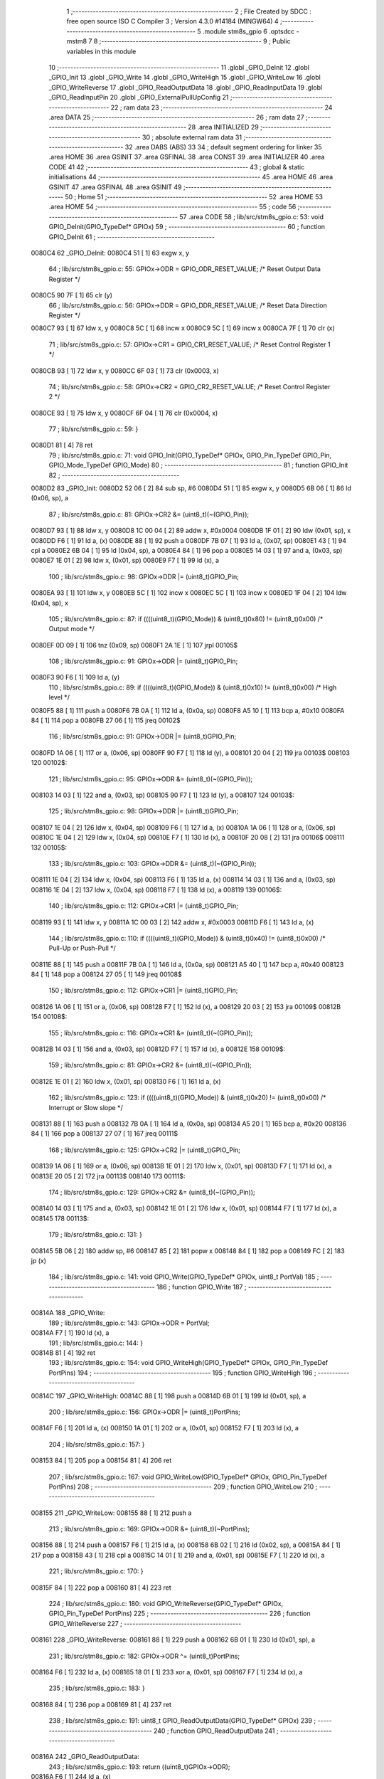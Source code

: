                                       1 ;--------------------------------------------------------
                                      2 ; File Created by SDCC : free open source ISO C Compiler 
                                      3 ; Version 4.3.0 #14184 (MINGW64)
                                      4 ;--------------------------------------------------------
                                      5 	.module stm8s_gpio
                                      6 	.optsdcc -mstm8
                                      7 	
                                      8 ;--------------------------------------------------------
                                      9 ; Public variables in this module
                                     10 ;--------------------------------------------------------
                                     11 	.globl _GPIO_DeInit
                                     12 	.globl _GPIO_Init
                                     13 	.globl _GPIO_Write
                                     14 	.globl _GPIO_WriteHigh
                                     15 	.globl _GPIO_WriteLow
                                     16 	.globl _GPIO_WriteReverse
                                     17 	.globl _GPIO_ReadOutputData
                                     18 	.globl _GPIO_ReadInputData
                                     19 	.globl _GPIO_ReadInputPin
                                     20 	.globl _GPIO_ExternalPullUpConfig
                                     21 ;--------------------------------------------------------
                                     22 ; ram data
                                     23 ;--------------------------------------------------------
                                     24 	.area DATA
                                     25 ;--------------------------------------------------------
                                     26 ; ram data
                                     27 ;--------------------------------------------------------
                                     28 	.area INITIALIZED
                                     29 ;--------------------------------------------------------
                                     30 ; absolute external ram data
                                     31 ;--------------------------------------------------------
                                     32 	.area DABS (ABS)
                                     33 
                                     34 ; default segment ordering for linker
                                     35 	.area HOME
                                     36 	.area GSINIT
                                     37 	.area GSFINAL
                                     38 	.area CONST
                                     39 	.area INITIALIZER
                                     40 	.area CODE
                                     41 
                                     42 ;--------------------------------------------------------
                                     43 ; global & static initialisations
                                     44 ;--------------------------------------------------------
                                     45 	.area HOME
                                     46 	.area GSINIT
                                     47 	.area GSFINAL
                                     48 	.area GSINIT
                                     49 ;--------------------------------------------------------
                                     50 ; Home
                                     51 ;--------------------------------------------------------
                                     52 	.area HOME
                                     53 	.area HOME
                                     54 ;--------------------------------------------------------
                                     55 ; code
                                     56 ;--------------------------------------------------------
                                     57 	.area CODE
                                     58 ;	lib/src/stm8s_gpio.c: 53: void GPIO_DeInit(GPIO_TypeDef* GPIOx)
                                     59 ;	-----------------------------------------
                                     60 ;	 function GPIO_DeInit
                                     61 ;	-----------------------------------------
      0080C4                         62 _GPIO_DeInit:
      0080C4 51               [ 1]   63 	exgw	x, y
                                     64 ;	lib/src/stm8s_gpio.c: 55: GPIOx->ODR = GPIO_ODR_RESET_VALUE; /* Reset Output Data Register */
      0080C5 90 7F            [ 1]   65 	clr	(y)
                                     66 ;	lib/src/stm8s_gpio.c: 56: GPIOx->DDR = GPIO_DDR_RESET_VALUE; /* Reset Data Direction Register */
      0080C7 93               [ 1]   67 	ldw	x, y
      0080C8 5C               [ 1]   68 	incw	x
      0080C9 5C               [ 1]   69 	incw	x
      0080CA 7F               [ 1]   70 	clr	(x)
                                     71 ;	lib/src/stm8s_gpio.c: 57: GPIOx->CR1 = GPIO_CR1_RESET_VALUE; /* Reset Control Register 1 */
      0080CB 93               [ 1]   72 	ldw	x, y
      0080CC 6F 03            [ 1]   73 	clr	(0x0003, x)
                                     74 ;	lib/src/stm8s_gpio.c: 58: GPIOx->CR2 = GPIO_CR2_RESET_VALUE; /* Reset Control Register 2 */
      0080CE 93               [ 1]   75 	ldw	x, y
      0080CF 6F 04            [ 1]   76 	clr	(0x0004, x)
                                     77 ;	lib/src/stm8s_gpio.c: 59: }
      0080D1 81               [ 4]   78 	ret
                                     79 ;	lib/src/stm8s_gpio.c: 71: void GPIO_Init(GPIO_TypeDef* GPIOx, GPIO_Pin_TypeDef GPIO_Pin, GPIO_Mode_TypeDef GPIO_Mode)
                                     80 ;	-----------------------------------------
                                     81 ;	 function GPIO_Init
                                     82 ;	-----------------------------------------
      0080D2                         83 _GPIO_Init:
      0080D2 52 06            [ 2]   84 	sub	sp, #6
      0080D4 51               [ 1]   85 	exgw	x, y
      0080D5 6B 06            [ 1]   86 	ld	(0x06, sp), a
                                     87 ;	lib/src/stm8s_gpio.c: 81: GPIOx->CR2 &= (uint8_t)(~(GPIO_Pin));
      0080D7 93               [ 1]   88 	ldw	x, y
      0080D8 1C 00 04         [ 2]   89 	addw	x, #0x0004
      0080DB 1F 01            [ 2]   90 	ldw	(0x01, sp), x
      0080DD F6               [ 1]   91 	ld	a, (x)
      0080DE 88               [ 1]   92 	push	a
      0080DF 7B 07            [ 1]   93 	ld	a, (0x07, sp)
      0080E1 43               [ 1]   94 	cpl	a
      0080E2 6B 04            [ 1]   95 	ld	(0x04, sp), a
      0080E4 84               [ 1]   96 	pop	a
      0080E5 14 03            [ 1]   97 	and	a, (0x03, sp)
      0080E7 1E 01            [ 2]   98 	ldw	x, (0x01, sp)
      0080E9 F7               [ 1]   99 	ld	(x), a
                                    100 ;	lib/src/stm8s_gpio.c: 98: GPIOx->DDR |= (uint8_t)GPIO_Pin;
      0080EA 93               [ 1]  101 	ldw	x, y
      0080EB 5C               [ 1]  102 	incw	x
      0080EC 5C               [ 1]  103 	incw	x
      0080ED 1F 04            [ 2]  104 	ldw	(0x04, sp), x
                                    105 ;	lib/src/stm8s_gpio.c: 87: if ((((uint8_t)(GPIO_Mode)) & (uint8_t)0x80) != (uint8_t)0x00) /* Output mode */
      0080EF 0D 09            [ 1]  106 	tnz	(0x09, sp)
      0080F1 2A 1E            [ 1]  107 	jrpl	00105$
                                    108 ;	lib/src/stm8s_gpio.c: 91: GPIOx->ODR |= (uint8_t)GPIO_Pin;
      0080F3 90 F6            [ 1]  109 	ld	a, (y)
                                    110 ;	lib/src/stm8s_gpio.c: 89: if ((((uint8_t)(GPIO_Mode)) & (uint8_t)0x10) != (uint8_t)0x00) /* High level */
      0080F5 88               [ 1]  111 	push	a
      0080F6 7B 0A            [ 1]  112 	ld	a, (0x0a, sp)
      0080F8 A5 10            [ 1]  113 	bcp	a, #0x10
      0080FA 84               [ 1]  114 	pop	a
      0080FB 27 06            [ 1]  115 	jreq	00102$
                                    116 ;	lib/src/stm8s_gpio.c: 91: GPIOx->ODR |= (uint8_t)GPIO_Pin;
      0080FD 1A 06            [ 1]  117 	or	a, (0x06, sp)
      0080FF 90 F7            [ 1]  118 	ld	(y), a
      008101 20 04            [ 2]  119 	jra	00103$
      008103                        120 00102$:
                                    121 ;	lib/src/stm8s_gpio.c: 95: GPIOx->ODR &= (uint8_t)(~(GPIO_Pin));
      008103 14 03            [ 1]  122 	and	a, (0x03, sp)
      008105 90 F7            [ 1]  123 	ld	(y), a
      008107                        124 00103$:
                                    125 ;	lib/src/stm8s_gpio.c: 98: GPIOx->DDR |= (uint8_t)GPIO_Pin;
      008107 1E 04            [ 2]  126 	ldw	x, (0x04, sp)
      008109 F6               [ 1]  127 	ld	a, (x)
      00810A 1A 06            [ 1]  128 	or	a, (0x06, sp)
      00810C 1E 04            [ 2]  129 	ldw	x, (0x04, sp)
      00810E F7               [ 1]  130 	ld	(x), a
      00810F 20 08            [ 2]  131 	jra	00106$
      008111                        132 00105$:
                                    133 ;	lib/src/stm8s_gpio.c: 103: GPIOx->DDR &= (uint8_t)(~(GPIO_Pin));
      008111 1E 04            [ 2]  134 	ldw	x, (0x04, sp)
      008113 F6               [ 1]  135 	ld	a, (x)
      008114 14 03            [ 1]  136 	and	a, (0x03, sp)
      008116 1E 04            [ 2]  137 	ldw	x, (0x04, sp)
      008118 F7               [ 1]  138 	ld	(x), a
      008119                        139 00106$:
                                    140 ;	lib/src/stm8s_gpio.c: 112: GPIOx->CR1 |= (uint8_t)GPIO_Pin;
      008119 93               [ 1]  141 	ldw	x, y
      00811A 1C 00 03         [ 2]  142 	addw	x, #0x0003
      00811D F6               [ 1]  143 	ld	a, (x)
                                    144 ;	lib/src/stm8s_gpio.c: 110: if ((((uint8_t)(GPIO_Mode)) & (uint8_t)0x40) != (uint8_t)0x00) /* Pull-Up or Push-Pull */
      00811E 88               [ 1]  145 	push	a
      00811F 7B 0A            [ 1]  146 	ld	a, (0x0a, sp)
      008121 A5 40            [ 1]  147 	bcp	a, #0x40
      008123 84               [ 1]  148 	pop	a
      008124 27 05            [ 1]  149 	jreq	00108$
                                    150 ;	lib/src/stm8s_gpio.c: 112: GPIOx->CR1 |= (uint8_t)GPIO_Pin;
      008126 1A 06            [ 1]  151 	or	a, (0x06, sp)
      008128 F7               [ 1]  152 	ld	(x), a
      008129 20 03            [ 2]  153 	jra	00109$
      00812B                        154 00108$:
                                    155 ;	lib/src/stm8s_gpio.c: 116: GPIOx->CR1 &= (uint8_t)(~(GPIO_Pin));
      00812B 14 03            [ 1]  156 	and	a, (0x03, sp)
      00812D F7               [ 1]  157 	ld	(x), a
      00812E                        158 00109$:
                                    159 ;	lib/src/stm8s_gpio.c: 81: GPIOx->CR2 &= (uint8_t)(~(GPIO_Pin));
      00812E 1E 01            [ 2]  160 	ldw	x, (0x01, sp)
      008130 F6               [ 1]  161 	ld	a, (x)
                                    162 ;	lib/src/stm8s_gpio.c: 123: if ((((uint8_t)(GPIO_Mode)) & (uint8_t)0x20) != (uint8_t)0x00) /* Interrupt or Slow slope */
      008131 88               [ 1]  163 	push	a
      008132 7B 0A            [ 1]  164 	ld	a, (0x0a, sp)
      008134 A5 20            [ 1]  165 	bcp	a, #0x20
      008136 84               [ 1]  166 	pop	a
      008137 27 07            [ 1]  167 	jreq	00111$
                                    168 ;	lib/src/stm8s_gpio.c: 125: GPIOx->CR2 |= (uint8_t)GPIO_Pin;
      008139 1A 06            [ 1]  169 	or	a, (0x06, sp)
      00813B 1E 01            [ 2]  170 	ldw	x, (0x01, sp)
      00813D F7               [ 1]  171 	ld	(x), a
      00813E 20 05            [ 2]  172 	jra	00113$
      008140                        173 00111$:
                                    174 ;	lib/src/stm8s_gpio.c: 129: GPIOx->CR2 &= (uint8_t)(~(GPIO_Pin));
      008140 14 03            [ 1]  175 	and	a, (0x03, sp)
      008142 1E 01            [ 2]  176 	ldw	x, (0x01, sp)
      008144 F7               [ 1]  177 	ld	(x), a
      008145                        178 00113$:
                                    179 ;	lib/src/stm8s_gpio.c: 131: }
      008145 5B 06            [ 2]  180 	addw	sp, #6
      008147 85               [ 2]  181 	popw	x
      008148 84               [ 1]  182 	pop	a
      008149 FC               [ 2]  183 	jp	(x)
                                    184 ;	lib/src/stm8s_gpio.c: 141: void GPIO_Write(GPIO_TypeDef* GPIOx, uint8_t PortVal)
                                    185 ;	-----------------------------------------
                                    186 ;	 function GPIO_Write
                                    187 ;	-----------------------------------------
      00814A                        188 _GPIO_Write:
                                    189 ;	lib/src/stm8s_gpio.c: 143: GPIOx->ODR = PortVal;
      00814A F7               [ 1]  190 	ld	(x), a
                                    191 ;	lib/src/stm8s_gpio.c: 144: }
      00814B 81               [ 4]  192 	ret
                                    193 ;	lib/src/stm8s_gpio.c: 154: void GPIO_WriteHigh(GPIO_TypeDef* GPIOx, GPIO_Pin_TypeDef PortPins)
                                    194 ;	-----------------------------------------
                                    195 ;	 function GPIO_WriteHigh
                                    196 ;	-----------------------------------------
      00814C                        197 _GPIO_WriteHigh:
      00814C 88               [ 1]  198 	push	a
      00814D 6B 01            [ 1]  199 	ld	(0x01, sp), a
                                    200 ;	lib/src/stm8s_gpio.c: 156: GPIOx->ODR |= (uint8_t)PortPins;
      00814F F6               [ 1]  201 	ld	a, (x)
      008150 1A 01            [ 1]  202 	or	a, (0x01, sp)
      008152 F7               [ 1]  203 	ld	(x), a
                                    204 ;	lib/src/stm8s_gpio.c: 157: }
      008153 84               [ 1]  205 	pop	a
      008154 81               [ 4]  206 	ret
                                    207 ;	lib/src/stm8s_gpio.c: 167: void GPIO_WriteLow(GPIO_TypeDef* GPIOx, GPIO_Pin_TypeDef PortPins)
                                    208 ;	-----------------------------------------
                                    209 ;	 function GPIO_WriteLow
                                    210 ;	-----------------------------------------
      008155                        211 _GPIO_WriteLow:
      008155 88               [ 1]  212 	push	a
                                    213 ;	lib/src/stm8s_gpio.c: 169: GPIOx->ODR &= (uint8_t)(~PortPins);
      008156 88               [ 1]  214 	push	a
      008157 F6               [ 1]  215 	ld	a, (x)
      008158 6B 02            [ 1]  216 	ld	(0x02, sp), a
      00815A 84               [ 1]  217 	pop	a
      00815B 43               [ 1]  218 	cpl	a
      00815C 14 01            [ 1]  219 	and	a, (0x01, sp)
      00815E F7               [ 1]  220 	ld	(x), a
                                    221 ;	lib/src/stm8s_gpio.c: 170: }
      00815F 84               [ 1]  222 	pop	a
      008160 81               [ 4]  223 	ret
                                    224 ;	lib/src/stm8s_gpio.c: 180: void GPIO_WriteReverse(GPIO_TypeDef* GPIOx, GPIO_Pin_TypeDef PortPins)
                                    225 ;	-----------------------------------------
                                    226 ;	 function GPIO_WriteReverse
                                    227 ;	-----------------------------------------
      008161                        228 _GPIO_WriteReverse:
      008161 88               [ 1]  229 	push	a
      008162 6B 01            [ 1]  230 	ld	(0x01, sp), a
                                    231 ;	lib/src/stm8s_gpio.c: 182: GPIOx->ODR ^= (uint8_t)PortPins;
      008164 F6               [ 1]  232 	ld	a, (x)
      008165 18 01            [ 1]  233 	xor	a, (0x01, sp)
      008167 F7               [ 1]  234 	ld	(x), a
                                    235 ;	lib/src/stm8s_gpio.c: 183: }
      008168 84               [ 1]  236 	pop	a
      008169 81               [ 4]  237 	ret
                                    238 ;	lib/src/stm8s_gpio.c: 191: uint8_t GPIO_ReadOutputData(GPIO_TypeDef* GPIOx)
                                    239 ;	-----------------------------------------
                                    240 ;	 function GPIO_ReadOutputData
                                    241 ;	-----------------------------------------
      00816A                        242 _GPIO_ReadOutputData:
                                    243 ;	lib/src/stm8s_gpio.c: 193: return ((uint8_t)GPIOx->ODR);
      00816A F6               [ 1]  244 	ld	a, (x)
                                    245 ;	lib/src/stm8s_gpio.c: 194: }
      00816B 81               [ 4]  246 	ret
                                    247 ;	lib/src/stm8s_gpio.c: 202: uint8_t GPIO_ReadInputData(GPIO_TypeDef* GPIOx)
                                    248 ;	-----------------------------------------
                                    249 ;	 function GPIO_ReadInputData
                                    250 ;	-----------------------------------------
      00816C                        251 _GPIO_ReadInputData:
                                    252 ;	lib/src/stm8s_gpio.c: 204: return ((uint8_t)GPIOx->IDR);
      00816C E6 01            [ 1]  253 	ld	a, (0x1, x)
                                    254 ;	lib/src/stm8s_gpio.c: 205: }
      00816E 81               [ 4]  255 	ret
                                    256 ;	lib/src/stm8s_gpio.c: 213: BitStatus GPIO_ReadInputPin(GPIO_TypeDef* GPIOx, GPIO_Pin_TypeDef GPIO_Pin)
                                    257 ;	-----------------------------------------
                                    258 ;	 function GPIO_ReadInputPin
                                    259 ;	-----------------------------------------
      00816F                        260 _GPIO_ReadInputPin:
      00816F 88               [ 1]  261 	push	a
      008170 6B 01            [ 1]  262 	ld	(0x01, sp), a
                                    263 ;	lib/src/stm8s_gpio.c: 215: return ((BitStatus)(GPIOx->IDR & (uint8_t)GPIO_Pin));
      008172 E6 01            [ 1]  264 	ld	a, (0x1, x)
      008174 14 01            [ 1]  265 	and	a, (0x01, sp)
      008176 40               [ 1]  266 	neg	a
      008177 4F               [ 1]  267 	clr	a
      008178 49               [ 1]  268 	rlc	a
                                    269 ;	lib/src/stm8s_gpio.c: 216: }
      008179 5B 01            [ 2]  270 	addw	sp, #1
      00817B 81               [ 4]  271 	ret
                                    272 ;	lib/src/stm8s_gpio.c: 225: void GPIO_ExternalPullUpConfig(GPIO_TypeDef* GPIOx, GPIO_Pin_TypeDef GPIO_Pin, FunctionalState NewState)
                                    273 ;	-----------------------------------------
                                    274 ;	 function GPIO_ExternalPullUpConfig
                                    275 ;	-----------------------------------------
      00817C                        276 _GPIO_ExternalPullUpConfig:
      00817C 88               [ 1]  277 	push	a
                                    278 ;	lib/src/stm8s_gpio.c: 233: GPIOx->CR1 |= (uint8_t)GPIO_Pin;
      00817D 1C 00 03         [ 2]  279 	addw	x, #0x0003
      008180 88               [ 1]  280 	push	a
      008181 F6               [ 1]  281 	ld	a, (x)
      008182 6B 02            [ 1]  282 	ld	(0x02, sp), a
      008184 84               [ 1]  283 	pop	a
                                    284 ;	lib/src/stm8s_gpio.c: 231: if (NewState != DISABLE) /* External Pull-Up Set*/
      008185 0D 04            [ 1]  285 	tnz	(0x04, sp)
      008187 27 05            [ 1]  286 	jreq	00102$
                                    287 ;	lib/src/stm8s_gpio.c: 233: GPIOx->CR1 |= (uint8_t)GPIO_Pin;
      008189 1A 01            [ 1]  288 	or	a, (0x01, sp)
      00818B F7               [ 1]  289 	ld	(x), a
      00818C 20 04            [ 2]  290 	jra	00104$
      00818E                        291 00102$:
                                    292 ;	lib/src/stm8s_gpio.c: 236: GPIOx->CR1 &= (uint8_t)(~(GPIO_Pin));
      00818E 43               [ 1]  293 	cpl	a
      00818F 14 01            [ 1]  294 	and	a, (0x01, sp)
      008191 F7               [ 1]  295 	ld	(x), a
      008192                        296 00104$:
                                    297 ;	lib/src/stm8s_gpio.c: 238: }
      008192 84               [ 1]  298 	pop	a
      008193 85               [ 2]  299 	popw	x
      008194 84               [ 1]  300 	pop	a
      008195 FC               [ 2]  301 	jp	(x)
                                    302 	.area CODE
                                    303 	.area CONST
                                    304 	.area INITIALIZER
                                    305 	.area CABS (ABS)
